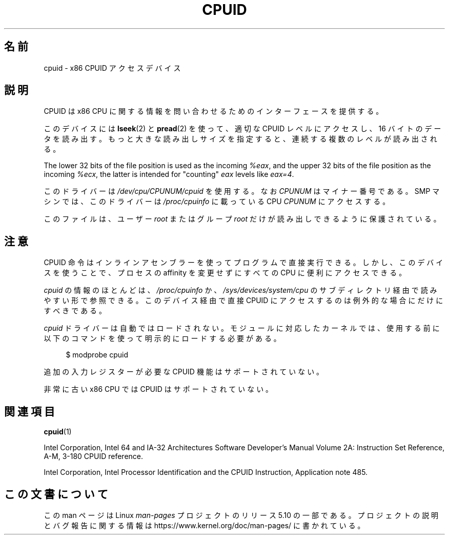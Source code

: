 .\" Copyright (c) 2009 Intel Corporation, Author Andi Kleen
.\" Description based on comments in arch/x86/kernel/cpuid.c
.\"
.\" %%%LICENSE_START(VERBATIM)
.\" Permission is granted to make and distribute verbatim copies of this
.\" manual provided the copyright notice and this permission notice are
.\" preserved on all copies.
.\"
.\" Permission is granted to copy and distribute modified versions of this
.\" manual under the conditions for verbatim copying, provided that the
.\" entire resulting derived work is distributed under the terms of a
.\" permission notice identical to this one.
.\"
.\" Since the Linux kernel and libraries are constantly changing, this
.\" manual page may be incorrect or out-of-date.  The author(s) assume no
.\" responsibility for errors or omissions, or for damages resulting from
.\" the use of the information contained herein.  The author(s) may not
.\" have taken the same level of care in the production of this manual,
.\" which is licensed free of charge, as they might when working
.\" professionally.
.\"
.\" Formatted or processed versions of this manual, if unaccompanied by
.\" the source, must acknowledge the copyright and authors of this work.
.\" %%%LICENSE_END
.\"
.\"*******************************************************************
.\"
.\" This file was generated with po4a. Translate the source file.
.\"
.\"*******************************************************************
.TH CPUID 4 2019\-08\-02 Linux "Linux Programmer's Manual"
.SH 名前
cpuid \- x86 CPUID アクセスデバイス
.SH 説明
CPUID は x86 CPU に関する情報を問い合わせるためのインターフェースを提供する。
.PP
このデバイスには \fBlseek\fP(2) と \fBpread\fP(2) を使って、 適切な CPUID レベルにアクセスし、 16
バイトのデータを読み出す。 もっと大きな読み出しサイズを指定すると、 連続する複数のレベルが読み出される。
.PP
The lower 32 bits of the file position is used as the incoming \fI%eax\fP, and
the upper 32 bits of the file position as the incoming \fI%ecx\fP, the latter
is intended for "counting" \fIeax\fP levels like \fIeax=4\fP.
.PP
このドライバーは \fI/dev/cpu/CPUNUM/cpuid\fP を使用する。 なお \fICPUNUM\fP はマイナー番号である。 SMP マシンでは、
このドライバーは \fI/proc/cpuinfo\fP に載っている CPU \fICPUNUM\fP にアクセスする。
.PP
このファイルは、 ユーザー \fIroot\fP またはグループ \fIroot\fP だけが読み出しできるように保護されている。
.SH 注意
CPUID 命令はインラインアセンブラーを使ってプログラムで直接実行できる。 しかし、 このデバイスを使うことで、 プロセスの affinity
を変更せずにすべての CPU に便利にアクセスできる。
.PP
\fIcpuid\fP の情報のほとんどは、 \fI/proc/cpuinfo\fP か、 \fI/sys/devices/system/cpu\fP
のサブディレクトリ経由で読みやすい形で参照できる。 このデバイス経由で直接 CPUID にアクセスするのは例外的な場合にだけにすべきである。
.PP
\fIcpuid\fP ドライバーは自動ではロードされない。 モジュールに対応したカーネルでは、
使用する前に以下のコマンドを使って明示的にロードする必要がある。
.PP
.in +4n
.EX
$ modprobe cpuid
.EE
.in
.PP
追加の入力レジスターが必要な CPUID 機能はサポートされていない。
.PP
非常に古い x86 CPU では CPUID はサポートされていない。
.SH 関連項目
\fBcpuid\fP(1)
.PP
Intel Corporation, Intel 64 and IA\-32 Architectures Software Developer's
Manual Volume 2A: Instruction Set Reference, A\-M, 3\-180 CPUID reference.
.PP
Intel Corporation, Intel Processor Identification and the CPUID Instruction,
Application note 485.
.SH この文書について
この man ページは Linux \fIman\-pages\fP プロジェクトのリリース 5.10 の一部である。プロジェクトの説明とバグ報告に関する情報は
\%https://www.kernel.org/doc/man\-pages/ に書かれている。
